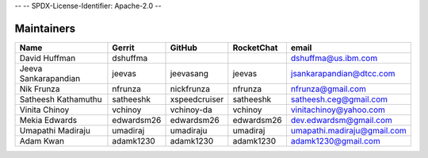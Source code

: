 --
--    SPDX-License-Identifier: Apache-2.0
--

Maintainers
-----------

+---------------------------+---------------------+------------------+----------------+--------------------------------+
| Name                      | Gerrit              | GitHub           | RocketChat     | email                          |
+===========================+=====================+==================+================+================================+
| David Huffman             | dshuffma            |                  |                | dshuffma@us.ibm.com            |
+---------------------------+---------------------+------------------+----------------+--------------------------------+
| Jeeva Sankarapandian      | jeevas              | jeevasang        | jeevas         | jsankarapandian@dtcc.com       |
+---------------------------+---------------------+------------------+----------------+--------------------------------+
| Nik Frunza                | nfrunza             | nickfrunza       | nfrunza        | nfrunza@gmail.com              |
+---------------------------+---------------------+------------------+----------------+--------------------------------+
| Satheesh Kathamuthu       | satheeshk           | xspeedcruiser    | satheeshk      | satheesh.ceg@gmail.com         |
+---------------------------+---------------------+------------------+----------------+--------------------------------+
| Vinita Chinoy             | vchinoy             | vchinoy-da       | vchinoy        | vinitachinoy@yahoo.com         |
+---------------------------+---------------------+------------------+----------------+--------------------------------+
| Mekia Edwards             | edwardsm26          | edwardsm26       | edwardsm26     | dev.edwardsm@gmail.com         |
+---------------------------+---------------------+------------------+----------------+--------------------------------+
| Umapathi Madiraju         | umadiraj            | umadiraju        | umadiraj       | umapathi.madiraju@gmail.com    |
+---------------------------+---------------------+------------------+----------------+--------------------------------+
| Adam Kwan                 | adamk1230           | adamk1230        | adamk1230      | adamk1230@gmail.com            |
+---------------------------+---------------------+------------------+----------------+--------------------------------+

